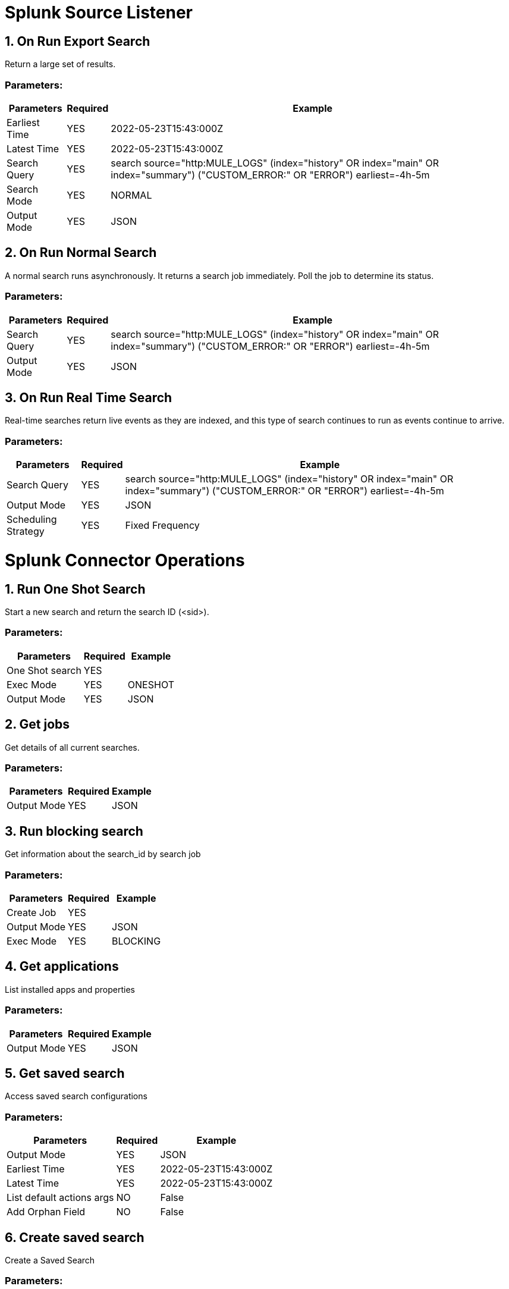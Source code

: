 = Splunk Source Listener

== 1. On Run Export Search
Return a large set of results.

=== Parameters:
[%header%autowidth.spread]
|===
| Parameters | Required | Example
| Earliest Time | YES | 2022-05-23T15:43:000Z
| Latest Time | YES | 2022-05-23T15:43:000Z
| Search Query | YES | search source="http:MULE_LOGS" (index="history" OR index="main" OR index="summary") ("CUSTOM_ERROR:" OR "ERROR") earliest=-4h-5m
| Search Mode | YES | NORMAL
| Output Mode | YES | JSON
|===

== 2. On Run Normal Search
A normal search runs asynchronously. It returns a search job immediately. Poll the job to determine its status.

=== Parameters:
[%header%autowidth.spread]
|===
| Parameters | Required | Example
| Search Query | YES | search source="http:MULE_LOGS" (index="history" OR index="main" OR index="summary") ("CUSTOM_ERROR:" OR "ERROR") earliest=-4h-5m
| Output Mode | YES | JSON
|===

== 3. On Run Real Time Search
Real-time searches return live events as they are indexed, and this type of search continues to run as events continue to arrive.

=== Parameters:
[%header%autowidth.spread]
|===
| Parameters | Required | Example
| Search Query | YES | search source="http:MULE_LOGS" (index="history" OR index="main" OR index="summary") ("CUSTOM_ERROR:" OR "ERROR") earliest=-4h-5m
| Output Mode | YES | JSON
| Scheduling Strategy | YES | Fixed Frequency
|===


= Splunk Connector Operations

== 1. Run One Shot Search
Start a new search and return the search ID (<sid>).

=== Parameters:
[%header%autowidth.spread]
|===
| Parameters | Required | Example
| One Shot search | YES | 
| Exec Mode | YES | ONESHOT
| Output Mode | YES | JSON
|===


== 2. Get jobs
Get details of all current searches.

=== Parameters:
[%header%autowidth.spread]
|===
| Parameters | Required | Example
| Output Mode | YES | JSON
|===


== 3. Run blocking search
Get information about the search_id by search job

=== Parameters:
[%header%autowidth.spread]
|===
| Parameters | Required | Example
| Create Job | YES | 
| Output Mode | YES | JSON
| Exec Mode | YES | BLOCKING
|===

== 4. Get applications
List installed apps and properties

=== Parameters:
[%header%autowidth.spread]
|===
| Parameters | Required | Example
| Output Mode | YES | JSON
|===

== 5. Get saved search
Access saved search configurations

=== Parameters:
[%header%autowidth.spread]
|===
| Parameters | Required | Example
| Output Mode | YES | JSON
| Earliest Time | YES | 2022-05-23T15:43:000Z
| Latest Time | YES | 2022-05-23T15:43:000Z
| List default actions args | NO | False
| Add Orphan Field | NO | False
|===

== 6. Create saved search
Create a Saved Search

=== Parameters:
[%header%autowidth.spread]
|===
| Parameters | Required | Example
| Saved Search | YES | 
| Output Mode | YES | JSON
|===


== 7. View saved search properties
Access the named saved search

=== Parameters:
[%header%autowidth.spread]
|===
| Parameters | Required | Example
| Name | YES | Search Name
| Output Mode | YES | JSON
| Earliest Time | YES | 2022-05-23T15:43:000Z
| Latest Time | YES | 2022-05-23T15:43:000Z
| List default actions args | YES | False
| Add Orphan Field | YES | False
|===

== 8. Modify saved search properties
Update the named saved search

=== Parameters:
[%header%autowidth.spread]
|===
| Parameters | Required | Example
| Saved search properties | YES | 
| Output Mode | YES | JSON
| Name | YES | muleApps
|===

== 9. Get saved search history
List available search jobs created from the name saved search

=== Parameters:
[%header%autowidth.spread]
|===
| Parameters | Required | Example
| Name | YES | muleApps
| Output Mode | YES | JSON
|===

== 10. Run saved search
Dispatch the name saved search

=== Parameters:
[%header%autowidth.spread]
|===
| Parameters | Required | Example
| Saved search run | YES | 
| Name | YES | muleApp
| Output Mode | YES | JSON
|===


